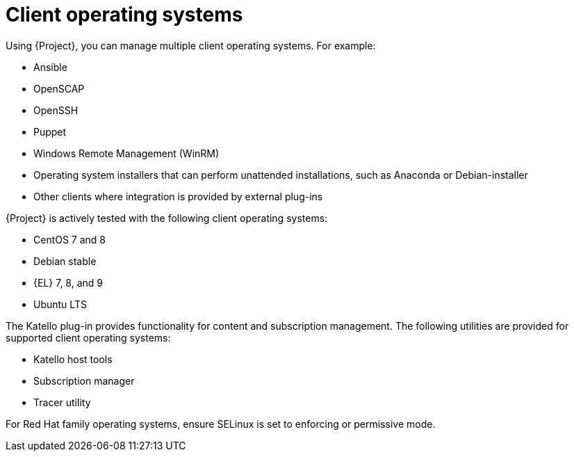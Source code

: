 [id="Client-Operating-Systems_{context}"]
= Client operating systems

Using {Project}, you can manage multiple client operating systems.
For example:

* Ansible
* OpenSCAP
* OpenSSH
* Puppet
* Windows Remote Management (WinRM)
* Operating system installers that can perform unattended installations, such as Anaconda or Debian-installer
* Other clients where integration is provided by external plug-ins

{Project} is actively tested with the following client operating systems:

* CentOS 7 and 8
* Debian stable
ifndef::orcharhino[]
* {EL} 7, 8, and 9
endif::[]
ifdef::orcharhino[]
* {SLES}
endif::[]
* Ubuntu LTS

The Katello plug-in provides functionality for content and subscription management.
The following utilities are provided for supported client operating systems:

* Katello host tools
* Subscription manager
* Tracer utility

For Red{nbsp}Hat family operating systems, ensure SELinux is set to enforcing or permissive mode.
